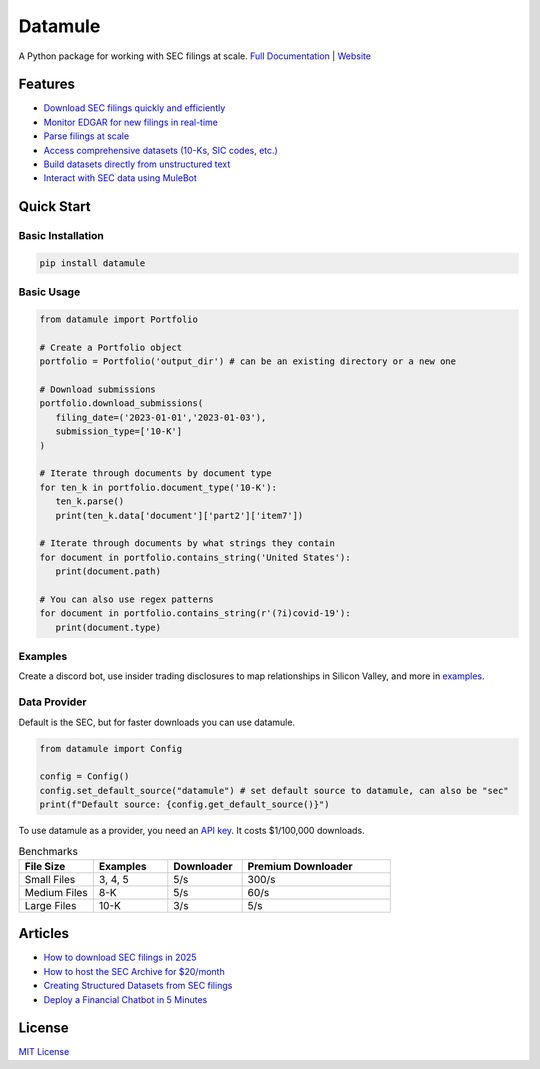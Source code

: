 Datamule
========

.. image:: https://static.pepy.tech/badge/datamule
   :target: https://pepy.tech/project/datamule
   :alt: Downloads

.. image:: https://hits.seeyoufarm.com/api/count/incr/badge.svg?url=https%3A%2F%2Fgithub.com%2Fjohn-friedman%2Fdatamule-python&count_bg=%2379C83D&title_bg=%23555555&icon=&icon_color=%23E7E7E7&title=hits&edge_flat=false
   :target: https://hits.seeyoufarm.com
   :alt: Hits

.. image:: https://img.shields.io/github/stars/john-friedman/datamule-python
   :alt: GitHub Stars

A Python package for working with SEC filings at scale. 
`Full Documentation <https://john-friedman.github.io/datamule-python/>`_ | 
`Website <https://datamule.xyz/>`_

Features
--------

* `Download SEC filings quickly and efficiently <https://john-friedman.github.io/datamule-python/usage/downloader.html>`_
* `Monitor EDGAR for new filings in real-time <https://john-friedman.github.io/datamule-python/usage/monitor.html>`_
* `Parse filings at scale <https://john-friedman.github.io/datamule-python/usage/parsing.html>`_
* `Access comprehensive datasets (10-Ks, SIC codes, etc.) <https://john-friedman.github.io/datamule-python/usage/datasets.html>`_
* `Build datasets directly from unstructured text <https://john-friedman.github.io/datamule-python/usage/dataset_builder.html>`_
* `Interact with SEC data using MuleBot <https://john-friedman.github.io/datamule-python/usage/mulebot.html>`_

Quick Start
-----------

Basic Installation
~~~~~~~~~~~~~~~~~~

.. code-block:: bash

    pip install datamule

Basic Usage
~~~~~~~~~~~~~~~~~~~~~~~~~~~~

.. code-block:: python

   from datamule import Portfolio

   # Create a Portfolio object
   portfolio = Portfolio('output_dir') # can be an existing directory or a new one

   # Download submissions
   portfolio.download_submissions(
      filing_date=('2023-01-01','2023-01-03'),
      submission_type=['10-K']
   )

   # Iterate through documents by document type
   for ten_k in portfolio.document_type('10-K'):
      ten_k.parse()
      print(ten_k.data['document']['part2']['item7'])

   # Iterate through documents by what strings they contain
   for document in portfolio.contains_string('United States'):
      print(document.path)

   # You can also use regex patterns
   for document in portfolio.contains_string(r'(?i)covid-19'):
      print(document.type)


Examples
~~~~~~~~

Create a discord bot, use insider trading disclosures to map relationships in Silicon Valley, and more in `examples <https://github.com/john-friedman/datamule-python/tree/main/examples>`_.

Data Provider
~~~~~~~~~~~~~

Default is the SEC, but for faster downloads you can use datamule.

.. code-block:: python

   from datamule import Config

   config = Config()
   config.set_default_source("datamule") # set default source to datamule, can also be "sec"
   print(f"Default source: {config.get_default_source()}")

To use datamule as a provider, you need an `API key <https://datamule.xyz/dashboard>`_. It costs $1/100,000 downloads.

.. list-table:: Benchmarks
   :widths: 20 20 20 40
   :header-rows: 1

   * - File Size
     - Examples
     - Downloader
     - Premium Downloader
   * - Small Files
     - 3, 4, 5
     - 5/s
     - 300/s
   * - Medium Files
     - 8-K
     - 5/s
     - 60/s
   * - Large Files
     - 10-K
     - 3/s
     - 5/s


Articles
--------
* `How to download SEC filings in 2025 <https://medium.com/@jgfriedman99/how-to-download-sec-filings-in-2025-ecaa023a81ac>`_
* `How to host the SEC Archive for $20/month <https://medium.com/@jgfriedman99/how-to-host-the-sec-archive-for-20-month-da374cc3c3fb>`_
* `Creating Structured Datasets from SEC filings <https://medium.com/@jgfriedman99/how-to-create-alternative-datasets-using-datamule-d3a0192da8f6>`_
* `Deploy a Financial Chatbot in 5 Minutes <https://medium.com/@jgfriedman99/how-to-deploy-a-financial-chatbot-in-5-minutes-ef5eec973d4c>`_

License
-------

`MIT License <LICENSE>`_